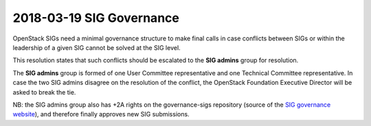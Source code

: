 =========================
2018-03-19 SIG Governance
=========================

OpenStack SIGs need a minimal governance structure to make final calls in
case conflicts between SIGs or within the leadership of a given SIG cannot
be solved at the SIG level.

This resolution states that such conflicts should be escalated to the
**SIG admins** group for resolution.

The **SIG admins** group is formed of one User Committee representative and
one Technical Committee representative. In case the two SIG admins disagree
on the resolution of the conflict, the OpenStack Foundation Executive Director
will be asked to break the tie.

NB: the SIG admins group also has +2A rights on the governance-sigs repository
(source of the `SIG governance website`_), and therefore finally approves
new SIG submissions.

.. _SIG governance website: https://governance.openstack.org/sigs/
